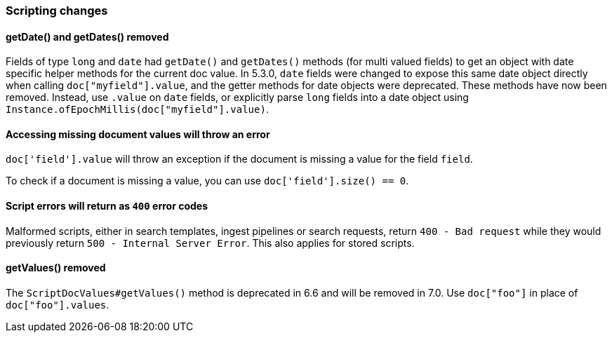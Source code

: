 [float]
[[breaking_70_scripting_changes]]
=== Scripting changes

[float]
==== getDate() and getDates() removed

Fields of type `long` and `date` had `getDate()` and `getDates()` methods
(for multi valued fields) to get an object with date specific helper methods
for the current doc value. In 5.3.0, `date` fields were changed to expose
this same date object directly when calling `doc["myfield"].value`, and
the getter methods for date objects were deprecated. These methods have
now been removed. Instead, use `.value` on `date` fields, or explicitly
parse `long` fields into a date object using
`Instance.ofEpochMillis(doc["myfield"].value)`.

[float]
==== Accessing missing document values will throw an error
`doc['field'].value` will throw an exception if
the document is missing a value for the field `field`.

To check if a document is missing a value, you can use
`doc['field'].size() == 0`.


[float]
==== Script errors will return as `400` error codes

Malformed scripts, either in search templates, ingest pipelines or search 
requests, return `400 - Bad request` while they would previously return
`500 - Internal Server Error`. This also applies for stored scripts.

[float]
==== getValues() removed

The `ScriptDocValues#getValues()` method is deprecated in 6.6 and will
be removed in 7.0. Use `doc["foo"]` in place of `doc["foo"].values`.
